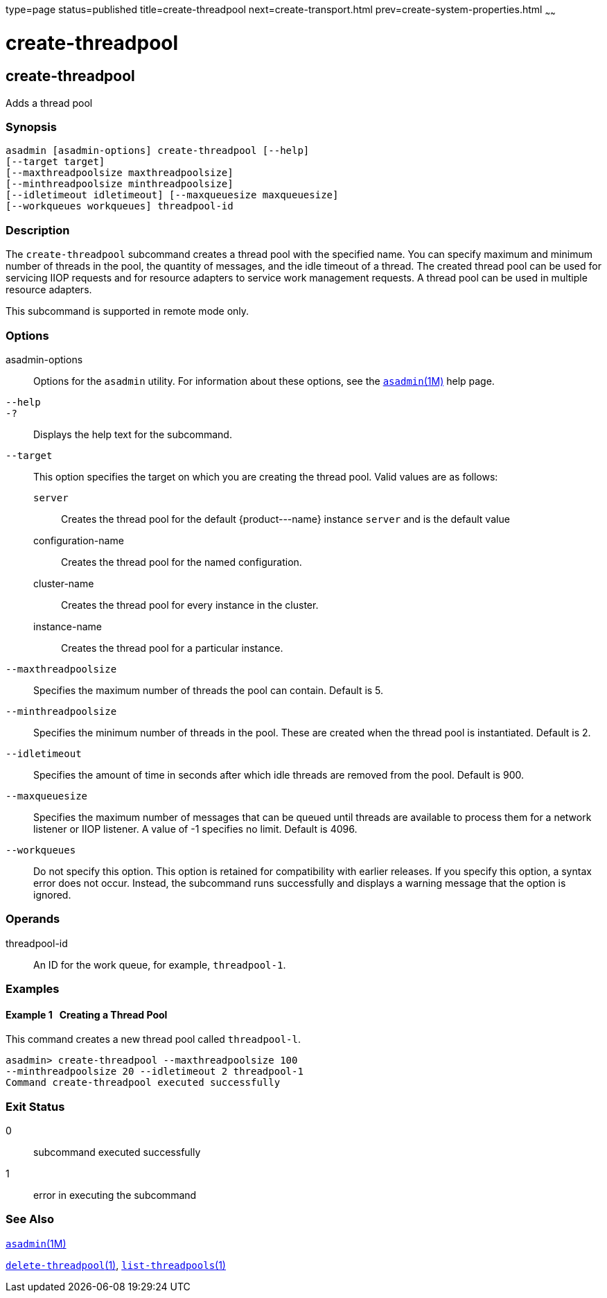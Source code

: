 type=page
status=published
title=create-threadpool
next=create-transport.html
prev=create-system-properties.html
~~~~~~

create-threadpool
=================

[[create-threadpool-1]][[GSRFM00060]][[create-threadpool]]

create-threadpool
-----------------

Adds a thread pool

[[sthref553]]

=== Synopsis

[source]
----
asadmin [asadmin-options] create-threadpool [--help]
[--target target]
[--maxthreadpoolsize maxthreadpoolsize]
[--minthreadpoolsize minthreadpoolsize]
[--idletimeout idletimeout] [--maxqueuesize maxqueuesize]
[--workqueues workqueues] threadpool-id
----

[[sthref554]]

=== Description

The `create-threadpool` subcommand creates a thread pool with the
specified name. You can specify maximum and minimum number of threads in
the pool, the quantity of messages, and the idle timeout of a thread.
The created thread pool can be used for servicing IIOP requests and for
resource adapters to service work management requests. A thread pool can
be used in multiple resource adapters.

This subcommand is supported in remote mode only.

[[sthref555]]

=== Options

asadmin-options::
  Options for the `asadmin` utility. For information about these
  options, see the link:asadmin.html#asadmin-1m[`asadmin`(1M)] help page.
`--help`::
`-?`::
  Displays the help text for the subcommand.
`--target`::
  This option specifies the target on which you are creating the thread pool.
  Valid values are as follows:

  `server`;;
    Creates the thread pool for the default \{product---name} instance
    `server` and is the default value
  configuration-name;;
    Creates the thread pool for the named configuration.
  cluster-name;;
    Creates the thread pool for every instance in the cluster.
  instance-name;;
    Creates the thread pool for a particular instance.

`--maxthreadpoolsize`::
  Specifies the maximum number of threads the pool can contain. Default is 5.
`--minthreadpoolsize`::
  Specifies the minimum number of threads in the pool. These are created
  when the thread pool is instantiated. Default is 2.
`--idletimeout`::
  Specifies the amount of time in seconds after which idle threads are
  removed from the pool. Default is 900.
`--maxqueuesize`::
  Specifies the maximum number of messages that can be queued until
  threads are available to process them for a network listener or IIOP
  listener. A value of -1 specifies no limit. Default is 4096.
`--workqueues`::
  Do not specify this option. This option is retained for compatibility
  with earlier releases. If you specify this option, a syntax error does
  not occur. Instead, the subcommand runs successfully and displays a
  warning message that the option is ignored.

[[sthref556]]

=== Operands

threadpool-id::
  An ID for the work queue, for example, `threadpool-1`.

[[sthref557]]

=== Examples

[[GSRFM527]][[sthref558]]

==== Example 1   Creating a Thread Pool

This command creates a new thread pool called `threadpool-l`.

[source]
----
asadmin> create-threadpool --maxthreadpoolsize 100
--minthreadpoolsize 20 --idletimeout 2 threadpool-1
Command create-threadpool executed successfully
----

[[sthref559]]

=== Exit Status

0::
  subcommand executed successfully
1::
  error in executing the subcommand

[[sthref560]]

=== See Also

link:asadmin.html#asadmin-1m[`asadmin`(1M)]

link:delete-threadpool.html#delete-threadpool-1[`delete-threadpool`(1)],
link:list-threadpools.html#list-threadpools-1[`list-threadpools`(1)]


